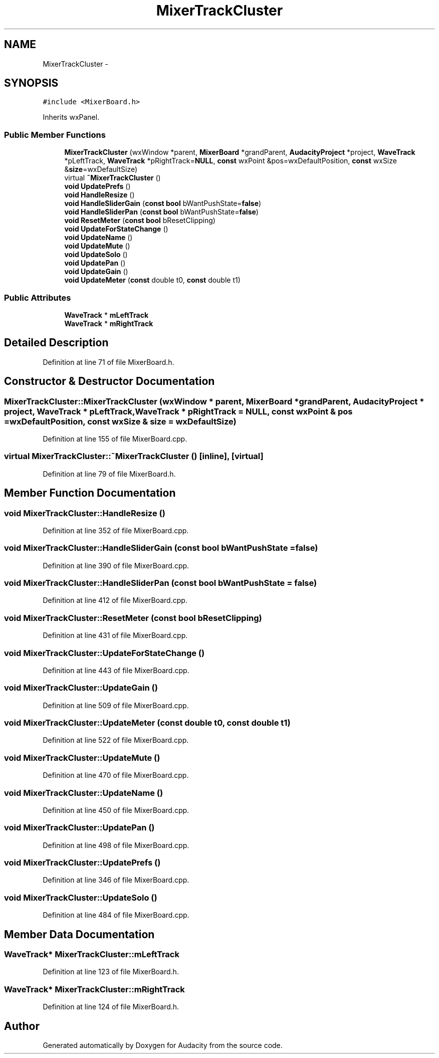 .TH "MixerTrackCluster" 3 "Thu Apr 28 2016" "Audacity" \" -*- nroff -*-
.ad l
.nh
.SH NAME
MixerTrackCluster \- 
.SH SYNOPSIS
.br
.PP
.PP
\fC#include <MixerBoard\&.h>\fP
.PP
Inherits wxPanel\&.
.SS "Public Member Functions"

.in +1c
.ti -1c
.RI "\fBMixerTrackCluster\fP (wxWindow *parent, \fBMixerBoard\fP *grandParent, \fBAudacityProject\fP *project, \fBWaveTrack\fP *pLeftTrack, \fBWaveTrack\fP *pRightTrack=\fBNULL\fP, \fBconst\fP wxPoint &pos=wxDefaultPosition, \fBconst\fP wxSize &\fBsize\fP=wxDefaultSize)"
.br
.ti -1c
.RI "virtual \fB~MixerTrackCluster\fP ()"
.br
.ti -1c
.RI "\fBvoid\fP \fBUpdatePrefs\fP ()"
.br
.ti -1c
.RI "\fBvoid\fP \fBHandleResize\fP ()"
.br
.ti -1c
.RI "\fBvoid\fP \fBHandleSliderGain\fP (\fBconst\fP \fBbool\fP bWantPushState=\fBfalse\fP)"
.br
.ti -1c
.RI "\fBvoid\fP \fBHandleSliderPan\fP (\fBconst\fP \fBbool\fP bWantPushState=\fBfalse\fP)"
.br
.ti -1c
.RI "\fBvoid\fP \fBResetMeter\fP (\fBconst\fP \fBbool\fP bResetClipping)"
.br
.ti -1c
.RI "\fBvoid\fP \fBUpdateForStateChange\fP ()"
.br
.ti -1c
.RI "\fBvoid\fP \fBUpdateName\fP ()"
.br
.ti -1c
.RI "\fBvoid\fP \fBUpdateMute\fP ()"
.br
.ti -1c
.RI "\fBvoid\fP \fBUpdateSolo\fP ()"
.br
.ti -1c
.RI "\fBvoid\fP \fBUpdatePan\fP ()"
.br
.ti -1c
.RI "\fBvoid\fP \fBUpdateGain\fP ()"
.br
.ti -1c
.RI "\fBvoid\fP \fBUpdateMeter\fP (\fBconst\fP double t0, \fBconst\fP double t1)"
.br
.in -1c
.SS "Public Attributes"

.in +1c
.ti -1c
.RI "\fBWaveTrack\fP * \fBmLeftTrack\fP"
.br
.ti -1c
.RI "\fBWaveTrack\fP * \fBmRightTrack\fP"
.br
.in -1c
.SH "Detailed Description"
.PP 
Definition at line 71 of file MixerBoard\&.h\&.
.SH "Constructor & Destructor Documentation"
.PP 
.SS "MixerTrackCluster::MixerTrackCluster (wxWindow * parent, \fBMixerBoard\fP * grandParent, \fBAudacityProject\fP * project, \fBWaveTrack\fP * pLeftTrack, \fBWaveTrack\fP * pRightTrack = \fC\fBNULL\fP\fP, \fBconst\fP wxPoint & pos = \fCwxDefaultPosition\fP, \fBconst\fP wxSize & size = \fCwxDefaultSize\fP)"

.PP
Definition at line 155 of file MixerBoard\&.cpp\&.
.SS "virtual MixerTrackCluster::~MixerTrackCluster ()\fC [inline]\fP, \fC [virtual]\fP"

.PP
Definition at line 79 of file MixerBoard\&.h\&.
.SH "Member Function Documentation"
.PP 
.SS "\fBvoid\fP MixerTrackCluster::HandleResize ()"

.PP
Definition at line 352 of file MixerBoard\&.cpp\&.
.SS "\fBvoid\fP MixerTrackCluster::HandleSliderGain (\fBconst\fP \fBbool\fP bWantPushState = \fC\fBfalse\fP\fP)"

.PP
Definition at line 390 of file MixerBoard\&.cpp\&.
.SS "\fBvoid\fP MixerTrackCluster::HandleSliderPan (\fBconst\fP \fBbool\fP bWantPushState = \fC\fBfalse\fP\fP)"

.PP
Definition at line 412 of file MixerBoard\&.cpp\&.
.SS "\fBvoid\fP MixerTrackCluster::ResetMeter (\fBconst\fP \fBbool\fP bResetClipping)"

.PP
Definition at line 431 of file MixerBoard\&.cpp\&.
.SS "\fBvoid\fP MixerTrackCluster::UpdateForStateChange ()"

.PP
Definition at line 443 of file MixerBoard\&.cpp\&.
.SS "\fBvoid\fP MixerTrackCluster::UpdateGain ()"

.PP
Definition at line 509 of file MixerBoard\&.cpp\&.
.SS "\fBvoid\fP MixerTrackCluster::UpdateMeter (\fBconst\fP double t0, \fBconst\fP double t1)"

.PP
Definition at line 522 of file MixerBoard\&.cpp\&.
.SS "\fBvoid\fP MixerTrackCluster::UpdateMute ()"

.PP
Definition at line 470 of file MixerBoard\&.cpp\&.
.SS "\fBvoid\fP MixerTrackCluster::UpdateName ()"

.PP
Definition at line 450 of file MixerBoard\&.cpp\&.
.SS "\fBvoid\fP MixerTrackCluster::UpdatePan ()"

.PP
Definition at line 498 of file MixerBoard\&.cpp\&.
.SS "\fBvoid\fP MixerTrackCluster::UpdatePrefs ()"

.PP
Definition at line 346 of file MixerBoard\&.cpp\&.
.SS "\fBvoid\fP MixerTrackCluster::UpdateSolo ()"

.PP
Definition at line 484 of file MixerBoard\&.cpp\&.
.SH "Member Data Documentation"
.PP 
.SS "\fBWaveTrack\fP* MixerTrackCluster::mLeftTrack"

.PP
Definition at line 123 of file MixerBoard\&.h\&.
.SS "\fBWaveTrack\fP* MixerTrackCluster::mRightTrack"

.PP
Definition at line 124 of file MixerBoard\&.h\&.

.SH "Author"
.PP 
Generated automatically by Doxygen for Audacity from the source code\&.
